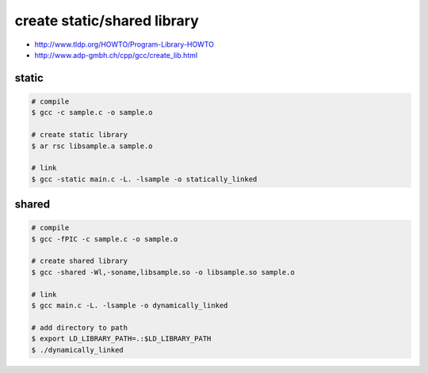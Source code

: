 create static/shared library
=============================

+ http://www.tldp.org/HOWTO/Program-Library-HOWTO
+ http://www.adp-gmbh.ch/cpp/gcc/create_lib.html

static
-------

.. code::

    # compile
    $ gcc -c sample.c -o sample.o

    # create static library
    $ ar rsc libsample.a sample.o

    # link
    $ gcc -static main.c -L. -lsample -o statically_linked


shared
-------

.. code::

    # compile
    $ gcc -fPIC -c sample.c -o sample.o

    # create shared library
    $ gcc -shared -Wl,-soname,libsample.so -o libsample.so sample.o

    # link
    $ gcc main.c -L. -lsample -o dynamically_linked

    # add directory to path
    $ export LD_LIBRARY_PATH=.:$LD_LIBRARY_PATH
    $ ./dynamically_linked
